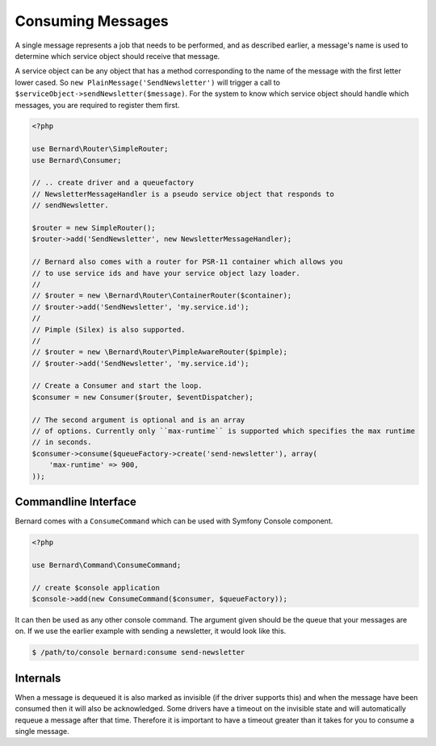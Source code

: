 Consuming Messages
==================

A single message represents a job that needs to be performed, and as described
earlier, a message's name is used to determine which service object should
receive that message.

A service object can be any object that has a method corresponding to the name of the
message with the first letter lower cased. So ``new PlainMessage('SendNewsletter')`` will trigger a
call to ``$serviceObject->sendNewsletter($message)``. For the system to know which service
object should handle which messages, you are required to register them first.

.. code-block:: php

    <?php

    use Bernard\Router\SimpleRouter;
    use Bernard\Consumer;

    // .. create driver and a queuefactory
    // NewsletterMessageHandler is a pseudo service object that responds to
    // sendNewsletter.

    $router = new SimpleRouter();
    $router->add('SendNewsletter', new NewsletterMessageHandler);

    // Bernard also comes with a router for PSR-11 container which allows you
    // to use service ids and have your service object lazy loader.
    //
    // $router = new \Bernard\Router\ContainerRouter($container);
    // $router->add('SendNewsletter', 'my.service.id');
    //
    // Pimple (Silex) is also supported.
    //
    // $router = new \Bernard\Router\PimpleAwareRouter($pimple);
    // $router->add('SendNewsletter', 'my.service.id');

    // Create a Consumer and start the loop.
    $consumer = new Consumer($router, $eventDispatcher);

    // The second argument is optional and is an array
    // of options. Currently only ``max-runtime`` is supported which specifies the max runtime
    // in seconds.
    $consumer->consume($queueFactory->create('send-newsletter'), array(
        'max-runtime' => 900,
    ));

Commandline Interface
---------------------

Bernard comes with a ``ConsumeCommand`` which can be used with Symfony Console
component.

.. code-block:: php

    <?php

    use Bernard\Command\ConsumeCommand;

    // create $console application
    $console->add(new ConsumeCommand($consumer, $queueFactory));

It can then be used as any other console command. The argument given should be
the queue that your messages are on. If we use the earlier example with sending
a newsletter, it would look like this.

.. code-block:: bash

    $ /path/to/console bernard:consume send-newsletter


Internals
---------

When a message is dequeued it is also marked as invisible (if the driver supports this) and when the message have
been consumed then it will also be acknowledged. Some drivers have a timeout on the invisible state and will automatically
requeue a message after that time. Therefore it is important to have a timeout greater than it takes for you
to consume a single message.
